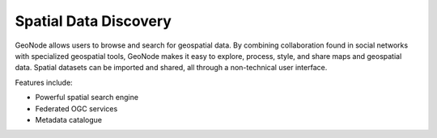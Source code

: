 .. _spatial_data_discovery:


######################
Spatial Data Discovery
######################

GeoNode allows users to browse and search for geospatial data. 
By combining collaboration found in social networks with specialized geospatial tools, GeoNode makes it easy to explore, process, style, and share maps and geospatial data.
Spatial datasets can be imported and shared, all through a non-technical user interface.


Features include:

* Powerful spatial search engine

* Federated OGC services

* Metadata catalogue
